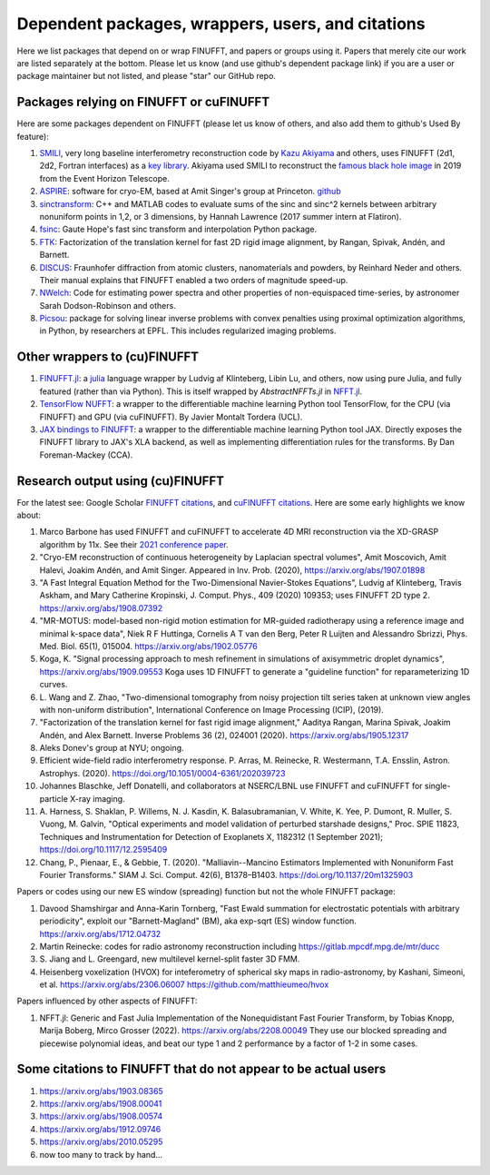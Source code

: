 .. _users:

Dependent packages, wrappers, users, and citations
==================================================

Here we list packages that depend on or wrap FINUFFT, and papers or groups using it.
Papers that merely cite our work are listed separately at the bottom. Please let us know (and use github's dependent package link) if you are a user or package maintainer but not listed, and please "star" our GitHub repo.


Packages relying on FINUFFT or cuFINUFFT
----------------------------------------

Here are some packages dependent on FINUFFT (please let us know of others,
and also add them to github's Used By feature):

1. `SMILI <https://github.com/astrosmili/smili>`_, very long baseline interferometry reconstruction code by `Kazu Akiyama <http://kazuakiyama.github.io/>`_ and others, uses FINUFFT (2d1, 2d2, Fortran interfaces) as a `key library <https://smili.readthedocs.io/en/latest/install.html#external-libraries>`_. Akiyama used SMILI to reconstruct the `famous black hole image <https://physicstoday.scitation.org/do/10.1063/PT.6.1.20190411a/full/>`_ in 2019 from the Event Horizon Telescope.

#. `ASPIRE <http://spr.math.princeton.edu>`_: software for cryo-EM, based at Amit Singer's group at Princeton. `github <https://github.com/PrincetonUniversity/ASPIRE-Python>`_

#. `sinctransform <https://github.com/hannahlawrence/sinctransform>`_: C++ and MATLAB codes to evaluate sums of the sinc and sinc^2 kernels between arbitrary nonuniform points in 1,2, or 3 dimensions, by Hannah Lawrence (2017 summer intern at Flatiron).

#. `fsinc <https://github.com/gauteh/fsinc>`_:  Gaute Hope's fast sinc transform and interpolation Python package.

#. `FTK <https://github.com/flatironinstitute/ftk>`_: Factorization of the translation kernel for fast 2D rigid image alignment, by Rangan, Spivak, Andén, and Barnett.

#. `DISCUS <https://github.com/tproffen/DiffuseCode>`_: Fraunhofer diffraction from atomic clusters, nanomaterials and powders, by Reinhard Neder and others. Their manual explains that FINUFFT enabled a two orders of magnitude speed-up.

#. `NWelch <https://github.com/sdrastro/NWelch>`_: Code for estimating power spectra and other properties of non-equispaced time-series, by astronomer Sarah Dodson-Robinson and others.

#. `Picsou <https://github.com/matthieumeo/pycsou>`_: package for solving linear inverse problems with convex penalties using proximal optimization algorithms, in Python, by researchers at EPFL. This includes regularized imaging problems.
   
   
Other wrappers to (cu)FINUFFT
------------------------------
   
#. `FINUFFT.jl <https://github.com/ludvigak/FINUFFT.jl>`_: a `julia <https://julialang.org/>`_ language wrapper by Ludvig af Klinteberg, Libin Lu, and others, now using pure Julia, and fully featured (rather than via Python). This is itself wrapped by `AbstractNFFTs.jl` in `NFFT.jl <https://juliamath.github.io/NFFT.jl/dev/performance/>`_.

#. `TensorFlow NUFFT <https://github.com/mrphys/tensorflow-nufft>`_: a wrapper to the differentiable machine learning Python tool TensorFlow, for the CPU (via FINUFFT) and GPU (via cuFINUFFT). By Javier Montalt Tordera (UCL).

#. `JAX bindings to FINUFFT <https://github.com/dfm/jax-finufft>`_: a wrapper to the differentiable machine learning Python tool JAX. Directly exposes the FINUFFT library to JAX's XLA backend, as well as implementing differentiation rules for the transforms. By Dan Foreman-Mackey (CCA).
   
   

Research output using (cu)FINUFFT
---------------------------------

For the latest see: Google Scholar `FINUFFT citations <https://scholar.google.com/scholar?oi=bibs&hl=en&cites=14265215625340229167>`_, and `cuFINUFFT citations <https://scholar.google.com/scholar?oi=bibs&hl=en&cites=15739437776774999949>`_. Here are some early highlights we know about:

#. Marco Barbone has used FINUFFT and cuFINUFFT to accelerate 4D MRI reconstruction via the XD-GRASP algorithm by 11x. See their `2021 conference paper <https://ieeexplore.ieee.org/document/9651604>`_.

#. "Cryo-EM reconstruction of continuous heterogeneity by Laplacian spectral volumes", Amit Moscovich, Amit Halevi, Joakim Andén, and Amit Singer. Appeared in Inv. Prob. (2020), https://arxiv.org/abs/1907.01898

#. "A Fast Integral Equation Method for the Two-Dimensional Navier-Stokes Equations", Ludvig af Klinteberg, Travis Askham, and Mary Catherine Kropinski, J. Comput. Phys., 409 (2020) 109353; uses FINUFFT 2D type 2. https://arxiv.org/abs/1908.07392

#. "MR-MOTUS: model-based non-rigid motion estimation for MR-guided radiotherapy using a reference image and minimal k-space data", Niek R F Huttinga, Cornelis A T van den Berg, Peter R Luijten and Alessandro Sbrizzi, Phys. Med. Biol. 65(1), 015004. https://arxiv.org/abs/1902.05776

#. Koga, K. "Signal processing approach to mesh refinement in simulations of axisymmetric droplet dynamics", https://arxiv.org/abs/1909.09553  Koga uses 1D FINUFFT to generate a "guideline function" for reparameterizing 1D curves.

#. L. Wang and Z. Zhao, "Two-dimensional tomography from noisy projection tilt
   series taken at unknown view angles with non-uniform distribution",
   International Conference on Image Processing (ICIP), (2019).

#. "Factorization of the translation kernel for fast rigid image alignment,"
   Aaditya Rangan, Marina Spivak, Joakim Andén, and Alex Barnett.
   Inverse Problems 36 (2), 024001 (2020).
   https://arxiv.org/abs/1905.12317

#. Aleks Donev's group at NYU; ongoing.

#. Efficient wide-field radio interferometry response. P. Arras, M. Reinecke, R. Westermann, T.A. Ensslin, Astron. Astrophys. (2020).   https://doi.org/10.1051/0004-6361/202039723

#. Johannes Blaschke, Jeff Donatelli, and collaborators at NSERC/LBNL use FINUFFT and cuFINUFFT for single-particle X-ray imaging.

#. A. Harness, S. Shaklan, P. Willems, N. J. Kasdin, K. Balasubramanian, V. White, K. Yee, P. Dumont, R. Muller, S. Vuong, M. Galvin,
   "Optical experiments and model validation of perturbed starshade designs," Proc. SPIE 11823, Techniques and Instrumentation for Detection of Exoplanets X, 1182312 (1 September 2021); https://doi.org/10.1117/12.2595409

#. Chang, P., Pienaar, E., & Gebbie, T. (2020). "Malliavin--Mancino Estimators Implemented with Nonuniform Fast Fourier Transforms." SIAM J. Sci. Comput. 42(6), B1378–B1403. https://doi.org/10.1137/20m1325903 

   
Papers or codes using our new ES window (spreading) function but not the whole FINUFFT package:

1. Davood Shamshirgar and Anna-Karin Tornberg, "Fast Ewald summation for electrostatic potentials with arbitrary periodicity", exploit our "Barnett-Magland" (BM), aka exp-sqrt (ES) window function. https://arxiv.org/abs/1712.04732

#. Martin Reinecke: codes for radio astronomy reconstruction including https://gitlab.mpcdf.mpg.de/mtr/ducc

#. S. Jiang and L. Greengard,
   new multilevel kernel-split faster 3D FMM.

#. Heisenberg voxelization (HVOX) for inteferometry of spherical sky maps in radio-astronomy, by Kashani, Simeoni, et al.  https://arxiv.org/abs/2306.06007
   https://github.com/matthieumeo/hvox


Papers influenced by other aspects of FINUFFT:

1. NFFT.jl: Generic and Fast Julia Implementation of the Nonequidistant Fast Fourier Transform, by Tobias Knopp, Marija Boberg, Mirco Grosser (2022). https://arxiv.org/abs/2208.00049  They use our blocked spreading and piecewise polynomial ideas, and beat our type 1 and 2 performance by a factor of 1-2 in some cases.

   
   
Some citations to FINUFFT that do not appear to be actual users
---------------------------------------------------------------

1. https://arxiv.org/abs/1903.08365

#. https://arxiv.org/abs/1908.00041

#. https://arxiv.org/abs/1908.00574

#. https://arxiv.org/abs/1912.09746

#. https://arxiv.org/abs/2010.05295
      
#. now too many to track by hand...
